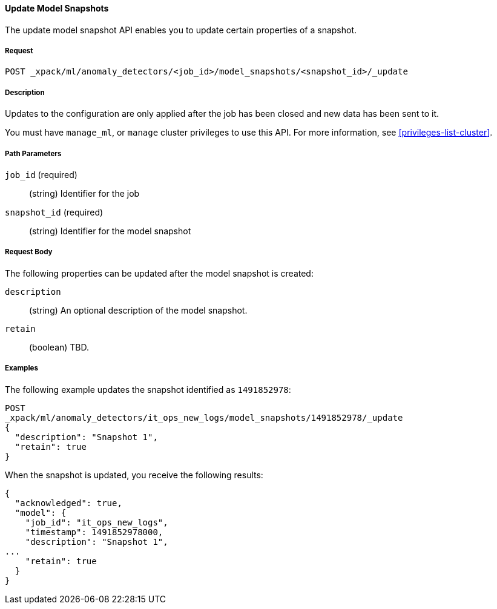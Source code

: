 //lcawley Verified example output 2017-04-11
[[ml-update-snapshot]]
==== Update Model Snapshots

The update model snapshot API enables you to update certain properties of a snapshot.

===== Request

`POST _xpack/ml/anomaly_detectors/<job_id>/model_snapshots/<snapshot_id>/_update`


===== Description

//TBD. Is the following still true?

Updates to the configuration are only applied after the job has been closed
and new data has been sent to it.

You must have `manage_ml`, or `manage` cluster privileges to use this API.
For more information, see <<privileges-list-cluster>>.

===== Path Parameters

`job_id` (required)::
  (string) Identifier for the job

`snapshot_id` (required)::
  (string) Identifier for the model snapshot

===== Request Body

The following properties can be updated after the model snapshot is created:

`description`::
  (string) An optional description of the model snapshot.

`retain`::
  (boolean) TBD.

////
===== Responses

TBD
200
(EmptyResponse) The cluster has been successfully deleted
404
(BasicFailedReply) The cluster specified by {cluster_id} cannot be found (code: clusters.cluster_not_found)
412
(BasicFailedReply) The Elasticsearch cluster has not been shutdown yet (code: clusters.cluster_plan_state_error)
////

===== Examples

The following example updates the snapshot identified as `1491852978`:

[source,js]
--------------------------------------------------
POST
_xpack/ml/anomaly_detectors/it_ops_new_logs/model_snapshots/1491852978/_update
{
  "description": "Snapshot 1",
  "retain": true
}
--------------------------------------------------
// CONSOLE
// TEST[skip:todo]

When the snapshot is updated, you receive the following results:
[source,js]
----
{
  "acknowledged": true,
  "model": {
    "job_id": "it_ops_new_logs",
    "timestamp": 1491852978000,
    "description": "Snapshot 1",
...
    "retain": true
  }
}
----
